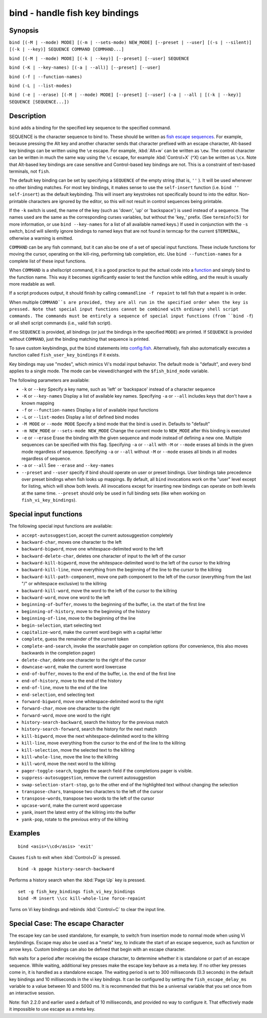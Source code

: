 .. _cmd-bind:

bind - handle fish key bindings
===============================

Synopsis
--------

``bind [(-M | --mode) MODE] [(-m | --sets-mode) NEW_MODE] [--preset | --user] [(-s | --silent)] [(-k | --key)] SEQUENCE COMMAND [COMMAND...]``

``bind [(-M | --mode) MODE] [(-k | --key)] [--preset] [--user] SEQUENCE``

``bind (-K | --key-names) [(-a | --all)] [--preset] [--user]``

``bind (-f | --function-names)``

``bind (-L | --list-modes)``

``bind (-e | --erase) [(-M | --mode) MODE] [--preset] [--user] (-a | --all | [(-k | --key)] SEQUENCE [SEQUENCE...])``


Description
-----------

``bind`` adds a binding for the specified key sequence to the specified command.

SEQUENCE is the character sequence to bind to. These should be written as `fish escape sequences <index.html#escapes>`__. For example, because pressing the Alt key and another character sends that character prefixed with an escape character, Alt-based key bindings can be written using the ``\e`` escape. For example, :kbd:`Alt+w` can be written as ``\ew``. The control character can be written in much the same way using the ``\c`` escape, for example :kbd:`Control+X` (^X) can be written as ``\cx``. Note that Alt-based key bindings are case sensitive and Control-based key bindings are not. This is a constraint of text-based terminals, not ``fish``.

The default key binding can be set by specifying a ``SEQUENCE`` of the empty string (that is, ``''`` ). It will be used whenever no other binding matches. For most key bindings, it makes sense to use the ``self-insert`` function (i.e. ``bind '' self-insert``) as the default keybinding. This will insert any keystrokes not specifically bound to into the editor. Non- printable characters are ignored by the editor, so this will not result in control sequences being printable.

If the ``-k`` switch is used, the name of the key (such as 'down', 'up' or 'backspace') is used instead of a sequence. The names used are the same as the corresponding curses variables, but without the 'key\_' prefix. (See ``terminfo(5)`` for more information, or use ``bind --key-names`` for a list of all available named keys.) If used in conjunction with the ``-s`` switch, ``bind`` will silently ignore bindings to named keys that are not found in termcap for the current ``$TERMINAL``, otherwise a warning is emitted.

``COMMAND`` can be any fish command, but it can also be one of a set of special input functions. These include functions for moving the cursor, operating on the kill-ring, performing tab completion, etc. Use ``bind --function-names`` for a complete list of these input functions.

When ``COMMAND`` is a shellscript command, it is a good practice to put the actual code into a `function <#function>`__ and simply bind to the function name. This way it becomes significantly easier to test the function while editing, and the result is usually more readable as well.

If a script produces output, it should finish by calling ``commandline -f repaint`` to tell fish that a repaint is in order.

When multiple ``COMMAND``s are provided, they are all run in the specified order when the key is pressed. Note that special input functions cannot be combined with ordinary shell script commands. The commands must be entirely a sequence of special input functions (from ``bind -f``) or all shell script commands (i.e., valid fish script).

If no ``SEQUENCE`` is provided, all bindings (or just the bindings in the specified ``MODE``) are printed. If ``SEQUENCE`` is provided without ``COMMAND``, just the binding matching that sequence is printed.

To save custom keybindings, put the ``bind`` statements into `config.fish <index.html#initialization>`__. Alternatively, fish also automatically executes a function called ``fish_user_key_bindings`` if it exists.

Key bindings may use "modes", which mimics Vi's modal input behavior. The default mode is "default", and every bind applies to a single mode. The mode can be viewed/changed with the ``$fish_bind_mode`` variable.

The following parameters are available:

- ``-k`` or ``--key`` Specify a key name, such as 'left' or 'backspace' instead of a character sequence

- ``-K`` or ``--key-names`` Display a list of available key names. Specifying ``-a`` or ``--all`` includes keys that don't have a known mapping

- ``-f`` or ``--function-names`` Display a list of available input functions

- ``-L`` or ``--list-modes`` Display a list of defined bind modes

- ``-M MODE`` or ``--mode MODE`` Specify a bind mode that the bind is used in. Defaults to "default"

- ``-m NEW_MODE`` or ``--sets-mode NEW_MODE`` Change the current mode to ``NEW_MODE`` after this binding is executed

- ``-e`` or ``--erase`` Erase the binding with the given sequence and mode instead of defining a new one. Multiple sequences can be specified with this flag. Specifying ``-a`` or ``--all`` with ``-M`` or ``--mode`` erases all binds in the given mode regardless of sequence. Specifying ``-a`` or ``--all`` without ``-M`` or ``--mode`` erases all binds in all modes regardless of sequence.

- ``-a`` or ``--all`` See ``--erase`` and ``--key-names``

- ``--preset`` and ``--user`` specify if bind should operate on user or preset bindings. User bindings take precedence over preset bindings when fish looks up mappings. By default, all ``bind`` invocations work on the "user" level except for listing, which will show both levels. All invocations except for inserting new bindings can operate on both levels at the same time. ``--preset`` should only be used in full binding sets (like when working on ``fish_vi_key_bindings``).

Special input functions
-----------------------
The following special input functions are available:

- ``accept-autosuggestion``, accept the current autosuggestion completely

- ``backward-char``, moves one character to the left

- ``backward-bigword``, move one whitespace-delimited word to the left

- ``backward-delete-char``, deletes one character of input to the left of the cursor

- ``backward-kill-bigword``, move the whitespace-delimited word to the left of the cursor to the killring

- ``backward-kill-line``, move everything from the beginning of the line to the cursor to the killring

- ``backward-kill-path-component``, move one path component to the left of the cursor (everything from the last "/" or whitespace exclusive) to the killring

- ``backward-kill-word``, move the word to the left of the cursor to the killring

- ``backward-word``, move one word to the left

- ``beginning-of-buffer``, moves to the beginning of the buffer, i.e. the start of the first line

- ``beginning-of-history``, move to the beginning of the history

- ``beginning-of-line``, move to the beginning of the line

- ``begin-selection``, start selecting text

- ``capitalize-word``, make the current word begin with a capital letter

- ``complete``, guess the remainder of the current token

- ``complete-and-search``, invoke the searchable pager on completion options (for convenience, this also moves backwards in the completion pager)

- ``delete-char``, delete one character to the right of the cursor

- ``downcase-word``, make the current word lowercase

- ``end-of-buffer``, moves to the end of the buffer, i.e. the end of the first line

- ``end-of-history``, move to the end of the history

- ``end-of-line``, move to the end of the line

- ``end-selection``, end selecting text

- ``forward-bigword``, move one whitespace-delimited word to the right

- ``forward-char``, move one character to the right

- ``forward-word``, move one word to the right

- ``history-search-backward``, search the history for the previous match

- ``history-search-forward``, search the history for the next match

- ``kill-bigword``, move the next whitespace-delimited word to the killring

- ``kill-line``, move everything from the cursor to the end of the line to the killring

- ``kill-selection``, move the selected text to the killring

- ``kill-whole-line``, move the line to the killring

- ``kill-word``, move the next word to the killring

- ``pager-toggle-search``, toggles the search field if the completions pager is visible.

- ``suppress-autosuggestion``, remove the current autosuggestion

- ``swap-selection-start-stop``, go to the other end of the highlighted text without changing the selection

- ``transpose-chars``,  transpose two characters to the left of the cursor

- ``transpose-words``, transpose two words to the left of the cursor

- ``upcase-word``, make the current word uppercase

- ``yank``, insert the latest entry of the killring into the buffer

- ``yank-pop``, rotate to the previous entry of the killring


Examples
--------



::

    bind <asis>\\cd</asis> 'exit'

Causes ``fish`` to exit when :kbd:`Control+D` is pressed.



::

    bind -k ppage history-search-backward

Performs a history search when the :kbd:`Page Up` key is pressed.



::

    set -g fish_key_bindings fish_vi_key_bindings
    bind -M insert \\cc kill-whole-line force-repaint

Turns on Vi key bindings and rebinds :kbd:`Control+C` to clear the input line.


Special Case: The escape Character
----------------------------------

The escape key can be used standalone, for example, to switch from insertion mode to normal mode when using Vi keybindings. Escape may also be used as a "meta" key, to indicate the start of an escape sequence, such as function or arrow keys. Custom bindings can also be defined that begin with an escape character.

fish waits for a period after receiving the escape character, to determine whether it is standalone or part of an escape sequence. While waiting, additional key presses make the escape key behave as a meta key. If no other key presses come in, it is handled as a standalone escape. The waiting period is set to 300 milliseconds (0.3 seconds) in the default key bindings and 10 milliseconds in the vi key bindings. It can be configured by setting the ``fish_escape_delay_ms`` variable to a value between 10 and 5000 ms. It is recommended that this be a universal variable that you set once from an interactive session.

Note: fish 2.2.0 and earlier used a default of 10 milliseconds, and provided no way to configure it. That effectively made it impossible to use escape as a meta key.
